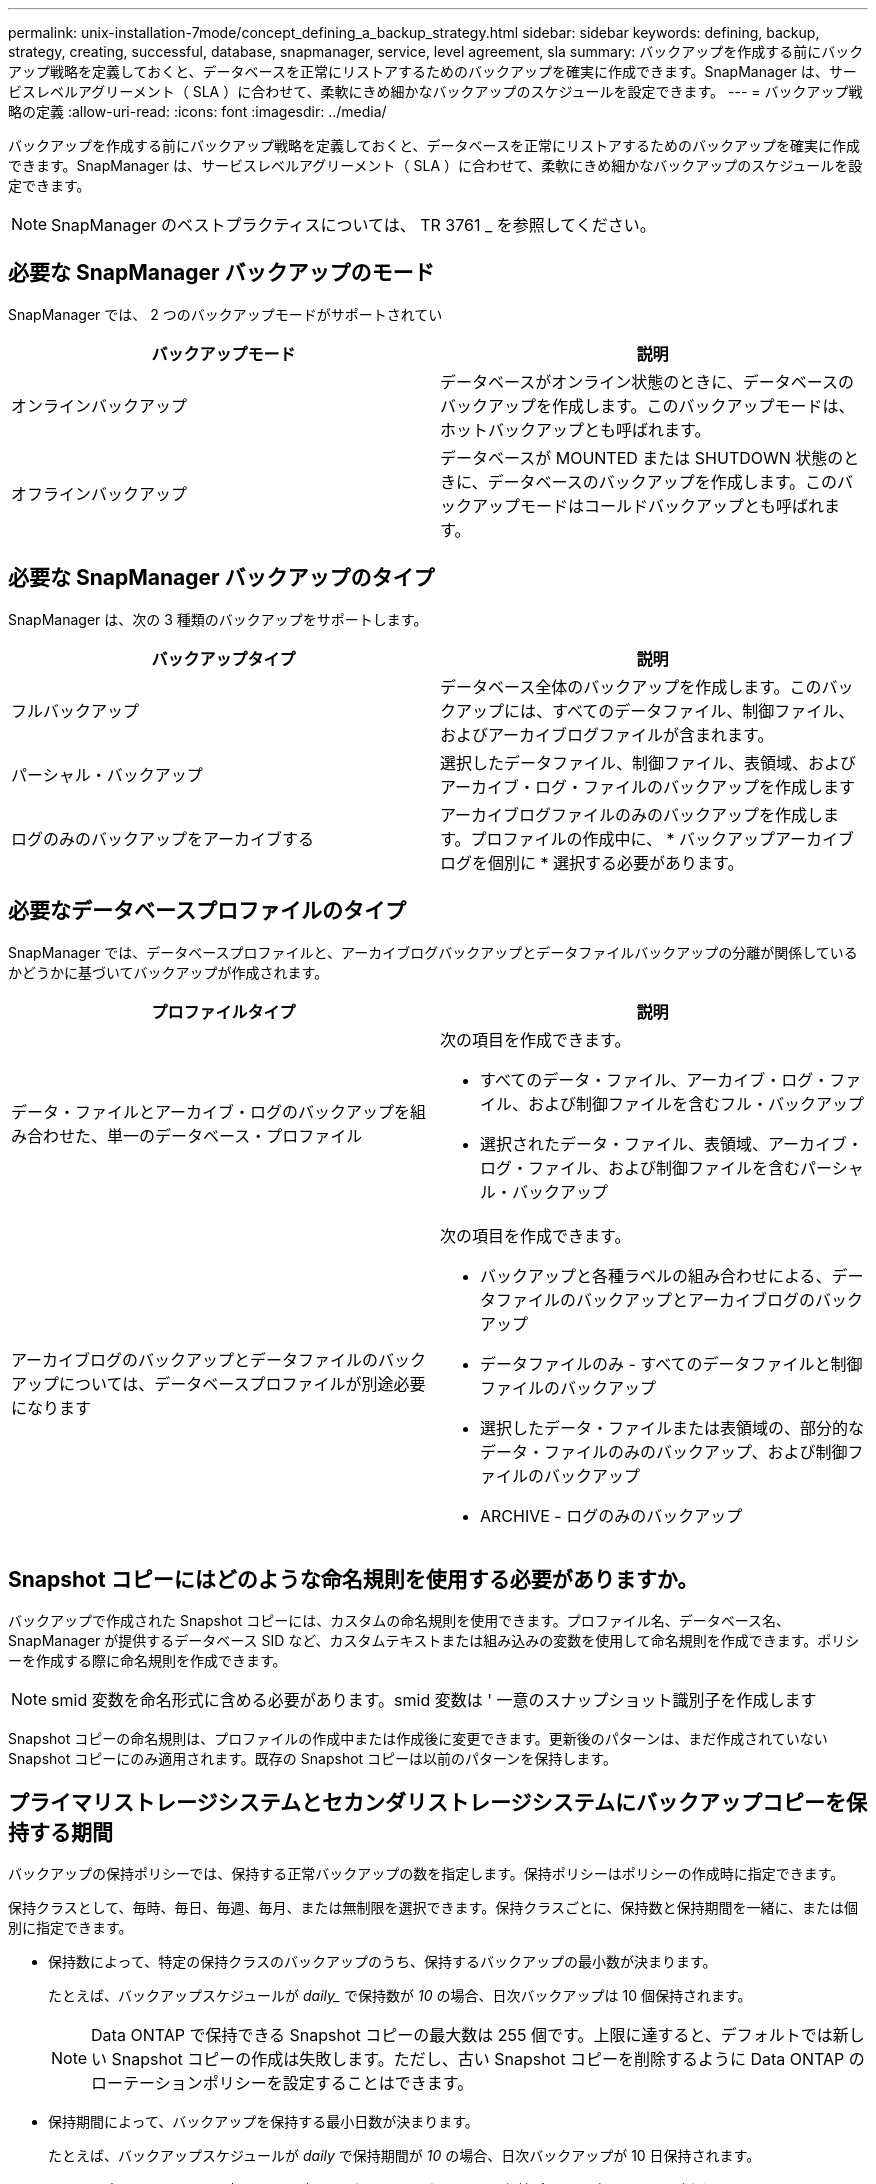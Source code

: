 ---
permalink: unix-installation-7mode/concept_defining_a_backup_strategy.html 
sidebar: sidebar 
keywords: defining, backup, strategy, creating, successful, database, snapmanager, service, level agreement, sla 
summary: バックアップを作成する前にバックアップ戦略を定義しておくと、データベースを正常にリストアするためのバックアップを確実に作成できます。SnapManager は、サービスレベルアグリーメント（ SLA ）に合わせて、柔軟にきめ細かなバックアップのスケジュールを設定できます。 
---
= バックアップ戦略の定義
:allow-uri-read: 
:icons: font
:imagesdir: ../media/


[role="lead"]
バックアップを作成する前にバックアップ戦略を定義しておくと、データベースを正常にリストアするためのバックアップを確実に作成できます。SnapManager は、サービスレベルアグリーメント（ SLA ）に合わせて、柔軟にきめ細かなバックアップのスケジュールを設定できます。


NOTE: SnapManager のベストプラクティスについては、 TR 3761 _ を参照してください。



== 必要な SnapManager バックアップのモード

SnapManager では、 2 つのバックアップモードがサポートされてい

|===
| バックアップモード | 説明 


 a| 
オンラインバックアップ
 a| 
データベースがオンライン状態のときに、データベースのバックアップを作成します。このバックアップモードは、ホットバックアップとも呼ばれます。



 a| 
オフラインバックアップ
 a| 
データベースが MOUNTED または SHUTDOWN 状態のときに、データベースのバックアップを作成します。このバックアップモードはコールドバックアップとも呼ばれます。

|===


== 必要な SnapManager バックアップのタイプ

SnapManager は、次の 3 種類のバックアップをサポートします。

|===
| バックアップタイプ | 説明 


 a| 
フルバックアップ
 a| 
データベース全体のバックアップを作成します。このバックアップには、すべてのデータファイル、制御ファイル、およびアーカイブログファイルが含まれます。



 a| 
パーシャル・バックアップ
 a| 
選択したデータファイル、制御ファイル、表領域、およびアーカイブ・ログ・ファイルのバックアップを作成します



 a| 
ログのみのバックアップをアーカイブする
 a| 
アーカイブログファイルのみのバックアップを作成します。プロファイルの作成中に、 * バックアップアーカイブログを個別に * 選択する必要があります。

|===


== 必要なデータベースプロファイルのタイプ

SnapManager では、データベースプロファイルと、アーカイブログバックアップとデータファイルバックアップの分離が関係しているかどうかに基づいてバックアップが作成されます。

|===
| プロファイルタイプ | 説明 


 a| 
データ・ファイルとアーカイブ・ログのバックアップを組み合わせた、単一のデータベース・プロファイル
 a| 
次の項目を作成できます。

* すべてのデータ・ファイル、アーカイブ・ログ・ファイル、および制御ファイルを含むフル・バックアップ
* 選択されたデータ・ファイル、表領域、アーカイブ・ログ・ファイル、および制御ファイルを含むパーシャル・バックアップ




 a| 
アーカイブログのバックアップとデータファイルのバックアップについては、データベースプロファイルが別途必要になります
 a| 
次の項目を作成できます。

* バックアップと各種ラベルの組み合わせによる、データファイルのバックアップとアーカイブログのバックアップ
* データファイルのみ - すべてのデータファイルと制御ファイルのバックアップ
* 選択したデータ・ファイルまたは表領域の、部分的なデータ・ファイルのみのバックアップ、および制御ファイルのバックアップ
* ARCHIVE - ログのみのバックアップ


|===


== Snapshot コピーにはどのような命名規則を使用する必要がありますか。

バックアップで作成された Snapshot コピーには、カスタムの命名規則を使用できます。プロファイル名、データベース名、 SnapManager が提供するデータベース SID など、カスタムテキストまたは組み込みの変数を使用して命名規則を作成できます。ポリシーを作成する際に命名規則を作成できます。


NOTE: smid 変数を命名形式に含める必要があります。smid 変数は ' 一意のスナップショット識別子を作成します

Snapshot コピーの命名規則は、プロファイルの作成中または作成後に変更できます。更新後のパターンは、まだ作成されていない Snapshot コピーにのみ適用されます。既存の Snapshot コピーは以前のパターンを保持します。



== プライマリストレージシステムとセカンダリストレージシステムにバックアップコピーを保持する期間

バックアップの保持ポリシーでは、保持する正常バックアップの数を指定します。保持ポリシーはポリシーの作成時に指定できます。

保持クラスとして、毎時、毎日、毎週、毎月、または無制限を選択できます。保持クラスごとに、保持数と保持期間を一緒に、または個別に指定できます。

* 保持数によって、特定の保持クラスのバックアップのうち、保持するバックアップの最小数が決まります。
+
たとえば、バックアップスケジュールが _daily__ で保持数が _10_ の場合、日次バックアップは 10 個保持されます。

+

NOTE: Data ONTAP で保持できる Snapshot コピーの最大数は 255 個です。上限に達すると、デフォルトでは新しい Snapshot コピーの作成は失敗します。ただし、古い Snapshot コピーを削除するように Data ONTAP のローテーションポリシーを設定することはできます。

* 保持期間によって、バックアップを保持する最小日数が決まります。
+
たとえば、バックアップスケジュールが _daily_ で保持期間が _10_ の場合、日次バックアップが 10 日保持されます。



SnapMirror レプリケーションを設定すると、デスティネーションボリュームに保持ポリシーがミラーリングされます。


NOTE: バックアップコピーを長期にわたって保持する場合は、 SnapVault を使用する必要があります。



== ソースボリュームまたはデスティネーションボリュームを使用したバックアップコピーの検証

SnapMirror または SnapVault を使用する場合は、プライマリストレージシステム上の Snapshot コピーではなく、 SnapMirror または SnapVault デスティネーションボリューム上の Snapshot コピーを使用してバックアップコピーを検証できます。デスティネーションボリュームを検証に使用すると、プライマリストレージシステムの負荷が軽減されます。

* 関連情報 *

http://www.netapp.com/us/media/tr-3761.pdf["ネットアップテクニカルレポート 3761 ：『 SnapManager for Oracle ： Best Practices 』"]
